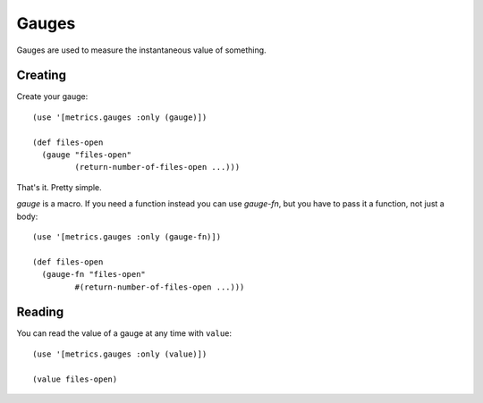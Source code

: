 Gauges
======

Gauges are used to measure the instantaneous value of something.

Creating
--------

Create your gauge::

    (use '[metrics.gauges :only (gauge)])

    (def files-open
      (gauge "files-open"
             (return-number-of-files-open ...)))

That's it.  Pretty simple.

`gauge` is a macro.  If you need a function instead you can use `gauge-fn`, but
you have to pass it a function, not just a body::

    (use '[metrics.gauges :only (gauge-fn)])

    (def files-open
      (gauge-fn "files-open"
             #(return-number-of-files-open ...)))

Reading
-------

You can read the value of a gauge at any time with ``value``::

    (use '[metrics.gauges :only (value)])

    (value files-open)
